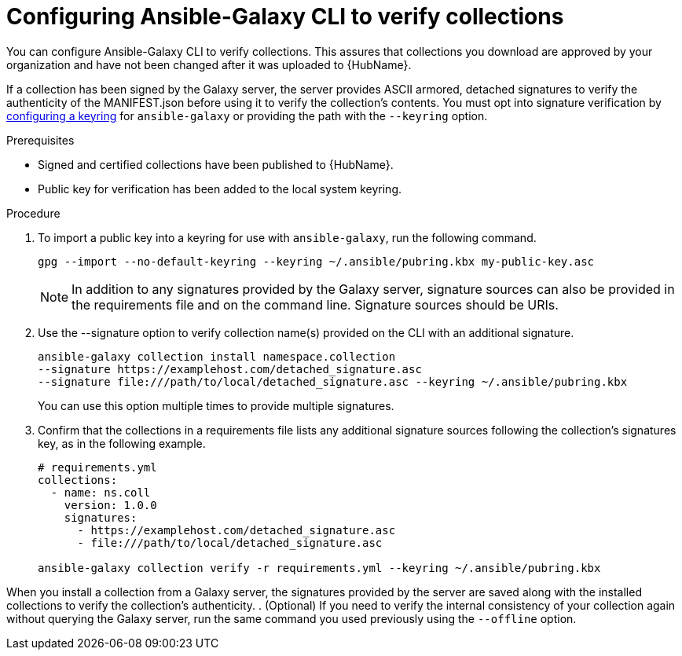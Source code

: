 [id="proc-configure-ansible-galaxy-cli-verify"]

= Configuring Ansible-Galaxy CLI to verify collections

You can configure Ansible-Galaxy CLI to verify collections. This assures that collections you download are approved by your organization and have not been changed after it was uploaded to  {HubName}.

If a collection has been signed by the Galaxy server, the server provides ASCII armored, detached signatures to verify the authenticity of the MANIFEST.json before using it to verify the collection’s contents. You must opt into signature verification by link:https://docs.ansible.com/ansible/devel/reference_appendices/config.html#galaxy-gpg-keyring[configuring a keyring] for `ansible-galaxy` or providing the path with the `--keyring` option.

.Prerequisites

* Signed and certified collections have been published to {HubName}.
* Public key for verification has been added to the local system keyring.

.Procedure

. To import a public key into a keyring for use with `ansible-galaxy`, run the following command.
+
----
gpg --import --no-default-keyring --keyring ~/.ansible/pubring.kbx my-public-key.asc
----
+
[NOTE]
====
In addition to any signatures provided by the Galaxy server, signature sources can also be provided in the requirements file and on the command line. Signature sources should be URIs.
====
+
. Use the --signature option to verify collection name(s) provided on the CLI with an additional signature.
+
----
ansible-galaxy collection install namespace.collection
--signature https://examplehost.com/detached_signature.asc
--signature file:///path/to/local/detached_signature.asc --keyring ~/.ansible/pubring.kbx
----
You can use this option multiple times to provide multiple signatures.
. Confirm that the collections in a requirements file lists any additional signature sources following the collection’s signatures key, as in the following example.
+
[source,yaml]
----
# requirements.yml
collections:
  - name: ns.coll
    version: 1.0.0
    signatures:
      - https://examplehost.com/detached_signature.asc
      - file:///path/to/local/detached_signature.asc

ansible-galaxy collection verify -r requirements.yml --keyring ~/.ansible/pubring.kbx
----

When you install a collection from a Galaxy server, the signatures provided by the server are saved along with the installed collections to verify the collection’s authenticity.
. (Optional) If you need to verify the internal consistency of your collection again without querying the Galaxy server, run the same command you used previously using the `--offline` option.
